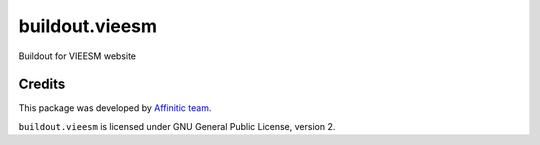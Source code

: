 buildout.vieesm
===============

Buildout for VIEESM website


Credits
-------

This package was developed by `Affinitic team <https://github/affinitic>`_.

.. image:: http://www.affinitic.be/affinitic_logo.png
   :alt: Affinitic website
   :target: http://www.affinitic.be

``buildout.vieesm`` is licensed under GNU General Public License, version 2.
